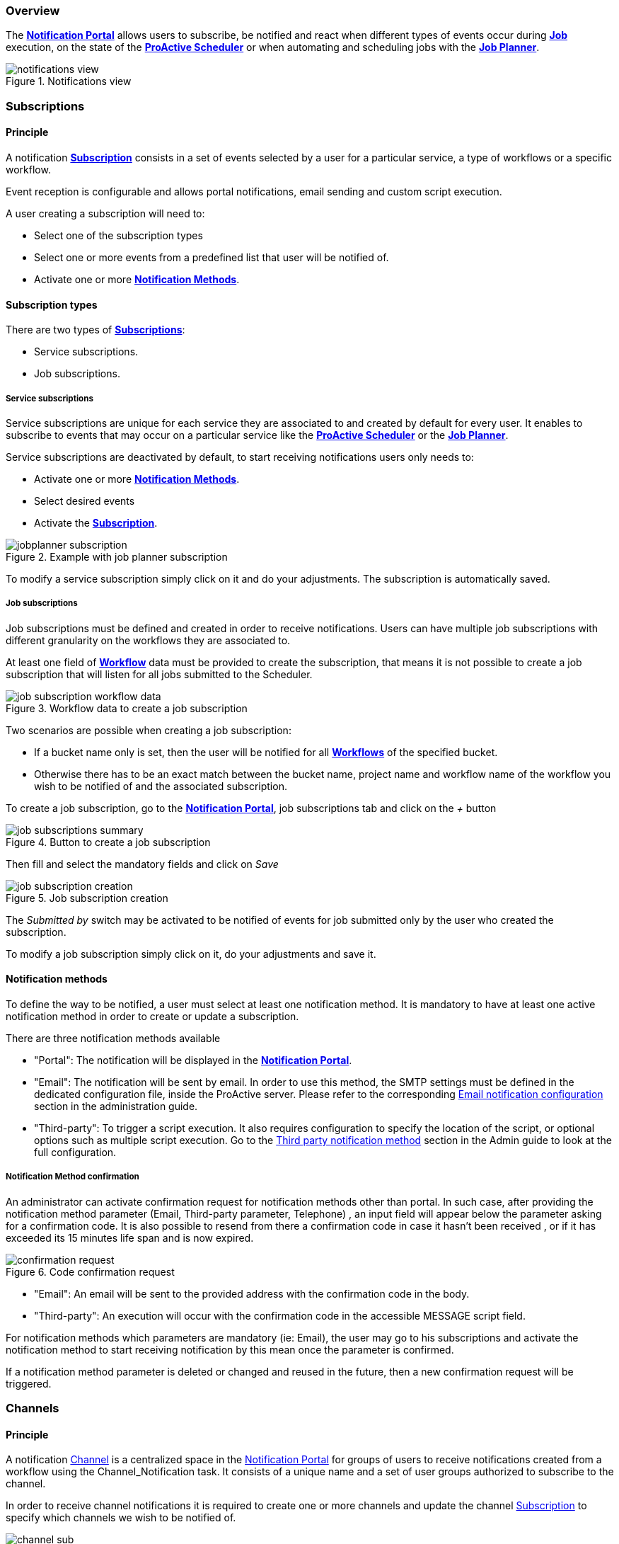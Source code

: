 === Overview

The <<_glossary_notification_portal,*Notification Portal*>> allows users to subscribe, be notified and react when different
types of events occur during <<_glossary_job,*Job*>> execution, on the state of the <<_glossary_proactive_scheduler,*ProActive Scheduler*>> or when
automating and scheduling jobs with the <<_glossary_job_planner,*Job Planner*>>.

[title="Notifications view"]
image::notifications-view.png[align="center"]

=== Subscriptions

==== Principle

A notification <<_glossary_notification_subscription,*Subscription*>> consists in a set of events selected by a user for a particular service,
a type of workflows or a specific workflow.

Event reception is configurable and allows portal notifications, email sending and custom script execution.

A user creating a subscription will need to:

- Select one of the subscription types
- Select one or more events from a predefined list that user will be notified of.
- Activate one or more <<_glossary_notification_methods,*Notification Methods*>>.

==== Subscription types

There are two types of <<_glossary_notification_subscription,*Subscriptions*>>:

- Service subscriptions.
- Job subscriptions.

===== Service subscriptions

Service subscriptions are unique for each service they are associated to and created by default for every user.
It enables to subscribe to events that may occur on a particular service like the <<_glossary_proactive_scheduler,*ProActive Scheduler*>>
or the <<_glossary_job_planner,*Job Planner*>>.

Service subscriptions are deactivated by default, to start receiving notifications users only needs to:

- Activate one or more <<_glossary_notification_methods,*Notification Methods*>>.
- Select desired events
- Activate the <<_glossary_notification_subscription,*Subscription*>>.

[title="Example with job planner subscription"]
image::jobplanner-subscription.png[align="center"]

To modify a service subscription simply click on it and do your adjustments. The subscription is automatically saved.

===== Job subscriptions

Job subscriptions must be defined and created in order to receive notifications.
Users can have multiple job subscriptions with different granularity on the workflows they are associated to.

At least one field of <<_glossary_workflow,*Workflow*>> data must be provided to create the subscription, that means it
is not possible to create a job subscription that will listen for all jobs submitted to the Scheduler.

[title="Workflow data to create a job subscription"]
image::job-subscription-workflow-data.png[align="center"]

Two scenarios are possible when creating a job subscription:

- If a bucket name only is set, then the user will be notified for all <<_glossary_workflow,*Workflows*>> of the specified bucket.
- Otherwise there has to be an exact match between the bucket name, project name and workflow name of the workflow you wish to be notified of
and the associated subscription.

To create a job subscription, go to the <<_glossary_notification_portal,*Notification Portal*>>,
job subscriptions tab and click on the _+_ button

[title="Button to create a job subscription"]
image::job-subscriptions-summary.png[align="center"]

Then fill and select the mandatory fields and click on _Save_

[title="Job subscription creation"]
image::job-subscription-creation.png[align="center"]

The _Submitted by_ switch may be activated to be notified of events for job submitted only by the user who created the subscription.

To modify a job subscription simply click on it, do your adjustments and save it.

==== Notification methods

To define the way to be notified, a user must select at least one notification method.
It is mandatory to have at least one active notification method in order to create or update a subscription.

There are three notification methods available

- "Portal": The notification will be displayed in the <<_glossary_notification_portal,*Notification Portal*>>.

- "Email": The notification will be sent by email.
In order to use this method, the SMTP settings must be defined in the dedicated configuration file, inside the ProActive server.
Please refer to the corresponding link:../admin/ProActiveAdminGuide.html#_email_notification_method[Email notification configuration] section in the administration guide.

- "Third-party": To trigger a script execution. It also requires configuration to specify the location of the script,
or optional options such as multiple script execution.
Go to the link:../admin/ProActiveAdminGuide.html#_third_party_notification_method[Third party notification method]
section in the Admin guide to look at the full configuration.

===== Notification Method confirmation

An administrator can activate confirmation request for notification methods other than portal.
In such case, after providing the notification method parameter (Email, Third-party parameter, Telephone)
, an input field will appear below the parameter asking for a confirmation code.
It is also possible to resend from there a confirmation code in case it hasn't been received
, or if it has exceeded its 15 minutes life span and is now expired.

[title="Code confirmation request"]
image::confirmation-request.png[align="center"]

- "Email": An email will be sent to the provided address with the confirmation code in the body.
- "Third-party": An execution will occur with the confirmation code in the accessible MESSAGE script field.

For notification methods which parameters are mandatory (ie: Email), the user may go to his subscriptions
and activate the notification method to start receiving notification by this mean once the parameter is confirmed.

If a notification method parameter is deleted or changed and reused in the future, then a new confirmation
request will be triggered.

=== Channels

==== Principle

A notification <<_glossary_notification_channel, Channel>> is a centralized space in the <<_glossary_notification_portal, Notification Portal>>
for groups of users to receive notifications created from a workflow using the Channel_Notification task.
It consists of a unique name and a set of user groups authorized to subscribe to the channel.

In order to receive channel notifications it is required to create one or more channels and update the channel
<<_glossary_notification_subscription, Subscription>> to specify which channels we wish to be notified of.

[title="Channel subscription"]
image::channel-sub.png[align="center"]

==== Rules

- Unlike other notifications, channel notifications are retroactive. It means that when a user subscribes to a channel that already had notifications
, they will appear to the user.
- Channel notifications cannot be deleted, the link:../admin/ProActiveAdminGuide.html#_notification_housekeeping[Housekeeping]
takes care of it once their life span is exceeded.
- Notification service administrators can subscribe to any channels. Other users must be part of at least one of the authorized group
defined in the channel in order to subscribe to a channel, unless all groups are authorized.

==== Channel Creation

All users are able to create channels for any groups. It is needed to provide a unique channel name and a list of groups
which will be able to subscribe the the channel.

It can either be all groups authorized, one or more groups of the current users, or any free input.

[title="Channel creation"]
image::create-channel.png[align="center"]

==== Channel Management

Channel management is where users can update channels by modifying a channel's name, add or remove authorized groups or delete it.

A notification service administrator is able to update any channels, regardless if he is the creator of the channel or not.
Other users can update only channels that they created.

To update a channel's name or authorized groups, simply make the update and click on the "Save" button.

To delete a channel, click on the bin icon on the left of the channel definition.

[title="Channel creation"]
image::channel-management.png[align="center"]

==== Channel Notification

In order to send a channel notification a user must append the Channel_Notification task to a workflow.

By default, If the user executing the workflow is a notification-service administrator, it will notify all channels. Otherwise
it notifies all channels available to the user.

In order to customize the notification, a user may update the task's variables to change the notification's message,
it's severity and the notified channels provided as a comma separated list.

[title="Channel_Notification task variables"]
image::channel-notif-task-variables.png[align="center"]

=== Event types

.Job notifications
[cols="2,2,2,5,5"]
|===
| *Type* | *Readable name* | *Severity* | *Message* | *Description*
| `JOB_RUNNING_TO_FINISHED`
| Job finished
| INFO
| The job is finished
| The job was running and is now finished
| `JOB_PENDING_TO_RUNNING`
| Job running
| INFO
| The job is running
| The job was pending and is now running
| `JOB_IN_ERROR`
| In-error
| ERROR
| A task in the job encountered an error, the error handling is set to suspend in error task dependencies and set the job In-error
| The job is in-error
| `JOB_PAUSED`
| Paused
| WARNING
| The job was running and has been paused
| The job is paused
| `JOB_REMOVE_FINISHED`
| Removed
| INFO
| The job has been removed from the scheduler
| The job is removed
| `JOB_RESTARTED_FROM_ERROR`
| Restarted
| INFO
| The job was in error and the user has restarted it
| The job is restarted after being in-error for a while
| `JOB_RESUMED`
| Resumed
| INFO
| The job was paused and has been resumed
| The job is resumed
| `JOB_SUBMITTED`
| Submitted
| INFO
| The job has been submitted to the scheduler
| The job is submitted to the scheduler
| `JOB_FINISHED_WITH_ERRORS`
| Finished with issues
| ERROR
| A task in the job encountered an error, the error handling is set to ignore it and continue job execution
| The job has finished with errors
|===

.Task notifications
[cols="2,2,2,5,5"]
|===
| *Type* | *Readable name* | *Severity* | *Message* | *Description*
| `TASK_IN_ERROR`
| Task In_Error
| ERROR
| A task in the job encountered an error and has been set In-Error
| A task in the job is In-Error
| `TASK_WAITING_FOR_RESTART`
| Task waiting on error
| INFO
| A task in the job is waiting for a new execution attempt after being in error, faulty or failed.
| A task in the job is waiting for restart after an error
| `TASK_RUNNING_TO_FINISHED`
| Task finished
| INFO
| A task in the job is finished
| A task in the job is finished
| `TASK_IN_ERROR_TO_FINISHED`
| In-Error Task finished
| INFO
| A task in the job was in error and is now finished
| An In-Error task in the job is finished
| `TASK_PENDING_TO_RUNNING`
| Task running
| INFO
| A task in the job was pending and is now running
| A task in the job is running
| `TASK_SKIPPED`
| Task skipped
| INFO
| The task was not executed, it was the non-selected branch of an IF/ELSE control flow action.
| A task in the job is skipped
| `TASK_REPLICATED`
| Task replicated
| INFO
| A task in the job is replicated
| A task in the job is replicated
| `TASK_FINISHED_WITH_ERRORS`
| Task finished with errors
| ERROR
| A task with no execution attempts left is faulty, failed or in error.
| A task has finished with the an error status
|===

.Scheduler notifications
[cols="2,2,2,5,5"]
|===
| *Type* | *Readable name* | *Severity* | *Message* | *Description*
| `PAUSED`
| Paused
| WARNING
| A user has paused the scheduler, all running jobs run to completion but jobs wont be submitted
| The Scheduler is paused, all running jobs run to completion
| `DB_DOWN`
| Database down
| CRITICAL
| The Schedulers database is down
| The Schedulers database is down
| `KILLED`
| Killed
| WARNING
| A user has killed the Scheduler, ProActive server needs to be restarted
| The Scheduler is killed! The process of the scheduler's executable is killed. No interaction can be done anymore.
| `RESUMED`
| Resumed
| INFO
| The scheduler was paused or frozen and has been resumed
| The Scheduler is resumed! Jobs can be submitted again
| `STOPPED`
| Stopped
| WARNING
| The scheduler has been stopped
| The Scheduler is stopped! Jobs cannot be submitted anymore. Already running jobs run to completion, but not pending jobs.
| `FROZEN`
| Frozen
| WARNING
| The scheduler has been stopped
| The Scheduler is frozen! All running tasks run to completion, but running jobs wait for the scheduler to resume.
| `SHUTTING_DOWN`
| Shutting down
| WARNING
| The scheduler has been shutdown
| The Scheduler is shutting down... The scheduler is shutting down itself.
| `STARTED`
| Started
| INFO
| The scheduler has started
| The Scheduler is started! Jobs can be submitted.
|===

[[_job_planner_notifications]]
.Job Planner notifications (with example values)
[cols="2,2,2,5,5"]
|===
| *Type* | *Readable name* | *Severity* | *Message* | *Description*
| `ASSOCIATION_FAILED`
| Association failed
| CRITICAL
| Changing the status of the association to : FAILED
| A <<_glossary_catalog, *Catalog*>> resource is not found, the association changes to FAILED status
| `ASSOCIATION_FAILED`
| Association failed
| ERROR
| The association 45 had a failed execution, as it is configured, the association status is set to FAILED
| An association's status has been updated to FAILED due to the previous execution having an error
| `CANNOT_SUBMIT`
| Cannot submit
| ERROR
| Job Planner was unable to submit the 12 juin 2020 14h15 the workflow Variable_Propagation in the bucket basic-examples from the association 12 to the scheduler
| <<_glossary_job_planner,*Job Planner*>> was unable to submit the workflow from the bucket to the scheduler
| `SUBMISSION_POSTPONED`
| Submission postponed
| WARNING
| Association 7 submission planned at vendredi 12 juin 2020 14 h 05 CEST is postponed because job 145 is on-going
| A submission has been postponed because the previous execution is still under way
| `SUBMISSION_CANCELED`
| Submission canceled
| WARNING
| Association 8 submission planned at vendredi 12 juin 2020 14 h 05 is canceled because job 148 is on-going
| A submission has been canceled because the previous execution is still under way
| `SUBMISSION_CANCELED`
| Submission canceled
| WARNING
| The workflow Variables_Propagation in the bucket basic-examples was not executed at vendredi 12 juin 2020 19 h 15 CEST
| The workflow execution time is before the current time that means we missed an execution and it is not
configured to postpone the execution
| `SUBMISSION_CANCELED`
| Submission canceled
| WARNING
| The workflow Variables_Propagation in the bucket basic-examples from the association 2 was not submitted 5 times, skipping execution to the next association
| Binded to the upper notification, it informs how many execution were missed
| `DELAYED_SUBMISSION_EXECUTING`
| Delayed submission executing
| INFO
| The workflow Variables_Propagation in the bucket basic-examples planned the vendredi 12 juin 2020 16 h 45 CEST
was postponed and executed the vendredi 12 juin 2020 16 h 05 CEST
| A planned workflow execution that has been postponed is now executing
| `DELAYED_SUBMISSION_EXECUTING`
| Delayed submission executing
| INFO
| <<_glossary_job_planner,*Job Planner*>> has detected that an execution for a workflow has been missed.
As it is configured, Job-planner will submit an unplanned execution now at vendredi 12 juin 2020 18 h 15 CEST
| The workflow execution time is before the current time that means we missed an execution and it is
configured to submit a new execution
|===

